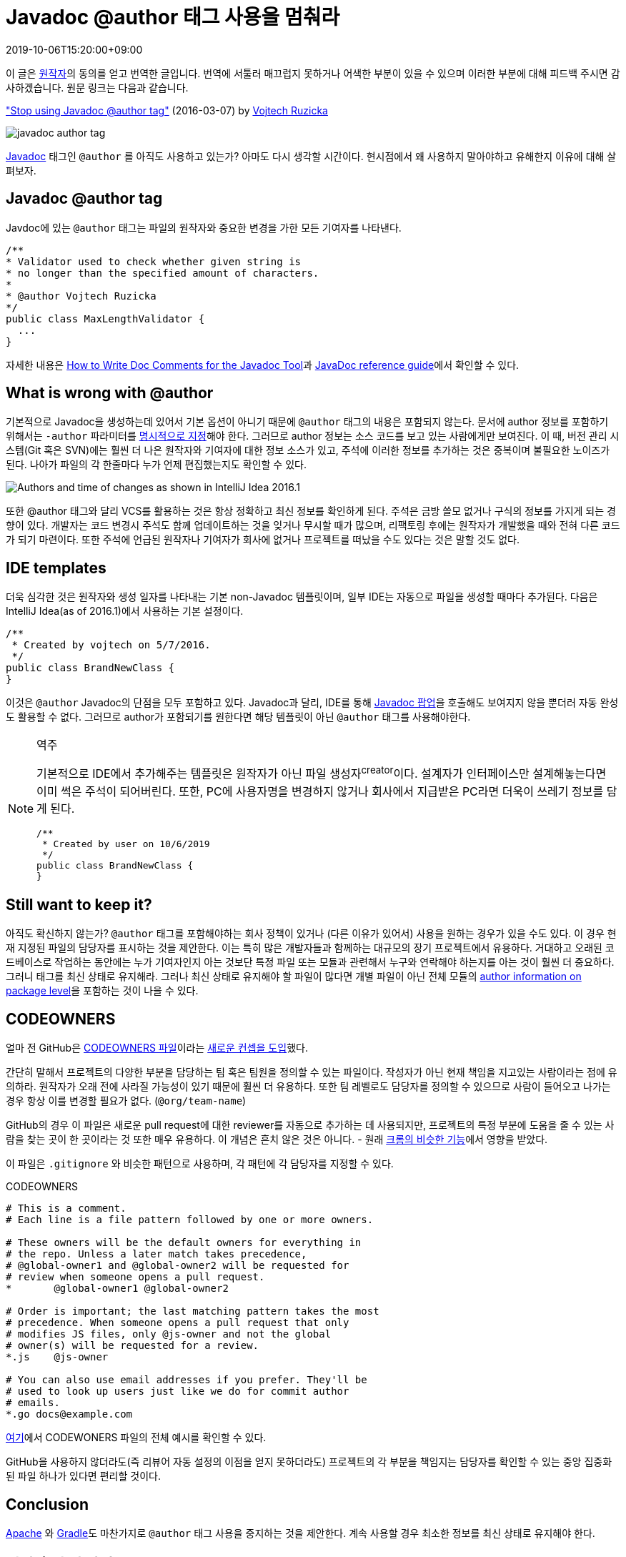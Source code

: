 = Javadoc @author 태그 사용을 멈춰라
:revdate: 2019-10-06T15:20:00+09:00
:page-tags: java

[NOTE]
****
이 글은 https://www.vojtechruzicka.com/about/[원작자]의 동의를 얻고 번역한 글입니다.
번역에 서툴러 매끄럽지 못하거나 어색한 부분이 있을 수 있으며 이러한 부분에 대해 피드백 주시면 감사하겠습니다.
원문 링크는 다음과 같습니다.

https://www.vojtechruzicka.com/stop-using-javadoc-author-tag/["Stop using Javadoc @author tag"] (2016-03-07) by https://www.vojtechruzicka.com/about/[Vojtech Ruzicka]
****

image:https://www.vojtechruzicka.com/static/3c08ce8c00d3f38ea6752fa294fcfd06/131f1/javadoc-author.webp[javadoc author tag]

:javadoc-author: https://docs.oracle.com/javase/7/docs/technotes/tools/windows/javadoc.html#author

https://docs.oracle.com/javase/8/docs/technotes/tools/windows/javadoc.html[Javadoc] 태그인 `@author` 를 아직도 사용하고 있는가?
아마도 다시 생각할 시간이다. 현시점에서 왜 사용하지 말아야하고 유해한지 이유에 대해 살펴보자.

== Javadoc @author tag
:how-to-write-doc-comments-for-the-javadoc-tool: https://www.oracle.com/technetwork/java/javase/documentation/index-137868.html#@author

Javdoc에 있는 `@author` 태그는 파일의 원작자와 중요한 변경을 가한 모든 기여자를 나타낸다.

[source, java]
----
/**
* Validator used to check whether given string is
* no longer than the specified amount of characters.
*
* @author Vojtech Ruzicka
*/
public class MaxLengthValidator {
  ...
}
----

자세한 내용은 {how-to-write-doc-comments-for-the-javadoc-tool}[How to Write Doc Comments for the Javadoc Tool]과 {javadoc-author}[JavaDoc reference guide]에서 확인할 수 있다.

== What is wrong with @author

기본적으로 Javadoc을 생성하는데 있어서 기본 옵션이 아니기 때문에 `@author` 태그의 내용은 포함되지 않는다. 문서에 author 정보를 포함하기 위해서는
`-author` 파라미터를 {javadoc-author}[명시적으로 지정]해야 한다. 그러므로 author 정보는 소스 코드를 보고 있는 사람에게만 보여진다.
이 때, 버전 관리 시스템(Git 혹은 SVN)에는 훨씬 더 나은 원작자와 기여자에 대한 정보 소스가 있고, 주석에 이러한 정보를 추가하는 것은 중복이며 불필요한 노이즈가 된다.
나아가 파일의 각 한줄마다 누가 언제 편집했는지도 확인할 수 있다.

image::https://www.vojtechruzicka.com/static/f386dc1b41897c7cf22e19cc05a2c4ba/9b58d/annotate.webp[Authors and time of changes as shown in IntelliJ Idea 2016.1]

또한 @author 태그와 달리 VCS를 활용하는 것은 항상 정확하고 최신 정보를 확인하게 된다. 주석은 금방 쓸모 없거나 구식의 정보를 가지게 되는 경향이 있다. 
개발자는 코드 변경시 주석도 함께 업데이트하는 것을 잊거나 무시할 때가 많으며, 리팩토링 후에는 원작자가 개발했을 때와 전혀 다른 코드가 되기 마련이다.
또한 주석에 언급된 원작자나 기여자가 회사에 없거나 프로젝트를 떠났을 수도 있다는 것은 말할 것도 없다.

== IDE templates

:code-reference-info: https://www.jetbrains.com/help/idea/viewing-reference-information.html

더욱 심각한 것은 원작자와 생성 일자를 나타내는 기본 non-Javadoc 템플릿이며, 일부 IDE는 자동으로 파일을 생성할 때마다 추가된다.
다음은 IntelliJ Idea(as of 2016.1)에서 사용하는 기본 설정이다.

[source, java]
----
/**
 * Created by vojtech on 5/7/2016.
 */
public class BrandNewClass {
}
----

이것은 `@author` Javadoc의 단점을 모두 포함하고 있다. Javadoc과 달리, IDE를 통해 {code-reference-info}[Javadoc 팝업]을 호출해도 보여지지 않을 뿐더러 자동 완성도 활용할 수 없다.
그러므로 author가 포함되기를 원한다면 해당 템플릿이 아닌 `@author` 태그를 사용해야한다.

[NOTE]
.역주
====
기본적으로 IDE에서 추가해주는 템플릿은 원작자가 아닌 파일 생성자^creator^이다. 설계자가 인터페이스만 설계해놓는다면 이미 썩은 주석이 되어버린다.
또한, PC에 사용자명을 변경하지 않거나 회사에서 지급받은 PC라면 더욱이 쓰레기 정보를 담게 된다.

[source, java]
----
/**
 * Created by user on 10/6/2019
 */
public class BrandNewClass {
}
----
====

== Still want to keep it?

:javadoc-package: https://stackoverflow.com/questions/624422/how-do-i-document-packages-in-java

아직도 확신하지 않는가? `@author` 태그를 포함해야하는 회사 정책이 있거나 (다른 이유가 있어서) 사용을 원하는 경우가 있을 수도 있다.
이 경우 현재 지정된 파일의 담당자를 표시하는 것을 제안한다. 이는 특히 많은 개발자들과 함께하는 대규모의 장기 프로젝트에서 유용하다.
거대하고 오래된 코드베이스로 작업하는 동안에는 누가 기여자인지 아는 것보단 특정 파일 또는 모듈과 관련해서 누구와 연락해야 하는지를 아는 것이 훨씬 더 중요하다.
그러니 태그를 최신 상태로 유지해라. 그러나 최신 상태로 유지해야 할 파일이 많다면 개별 파일이 아닌 전체 모듈의 {javadoc-package}[author information on package level]을 포함하는 것이 나을 수 있다.

== CODEOWNERS

얼마 전 GitHub은 https://docs.github.com/en/github/creating-cloning-and-archiving-repositories/about-code-owners[CODEOWNERS 파일]이라는 https://github.blog/2017-07-06-introducing-code-owners/[새로운 컨셉을 도입]했다.

간단히 말해서 프로젝트의 다양한 부분을 담당하는 팀 혹은 팀원을 정의할 수 있는 파일이다. 작성자가 아닌 현재 책임을 지고있는 사람이라는 점에 유의하라. 원작자가 오래 전에 사라질 가능성이 있기 때문에 훨씬 더 유용하다. 또한 팀 레벨로도 담당자를 정의할 수 있으므로 사람이 들어오고 나가는 경우 항상 이를 변경할 필요가 없다. (`@org/team-name`)

GitHub의 경우 이 파일은 새로운 pull request에 대한 reviewer를 자동으로 추가하는 데 사용되지만, 프로젝트의 특정 부분에 도움을 줄 수 있는 사람을 찾는 곳이 한 곳이라는 것 또한 매우 유용하다. 이 개념은 흔치 않은 것은 아니다. - 원래 https://chromium.googlesource.com/chromium/src/+/master/docs/code_reviews.md#OWNERS-files[크롬의 비슷한 기능]에서 영향을 받았다.

이 파일은 `.gitignore` 와 비슷한 패턴으로 사용하며, 각 패턴에 각 담당자를 지정할 수 있다.

[source]
.CODEOWNERS
----
# This is a comment.
# Each line is a file pattern followed by one or more owners.

# These owners will be the default owners for everything in
# the repo. Unless a later match takes precedence,
# @global-owner1 and @global-owner2 will be requested for
# review when someone opens a pull request.
*       @global-owner1 @global-owner2

# Order is important; the last matching pattern takes the most
# precedence. When someone opens a pull request that only
# modifies JS files, only @js-owner and not the global
# owner(s) will be requested for a review.
*.js    @js-owner

# You can also use email addresses if you prefer. They'll be
# used to look up users just like we do for commit author
# emails.
*.go docs@example.com
----

https://github.com/dotnet/samples/blob/master/.github/CODEOWNERS[여기]에서 CODEWONERS 파일의 전체 예시를 확인할 수 있다.

GitHub을 사용하지 않더라도(즉 리뷰어 자동 설정의 이점을 얻지 못하더라도) 프로젝트의 각 부분을 책임지는 담당자를 확인할 수 있는 중앙 집중화된 파일 하나가 있다면 편리할 것이다.

== Conclusion

:apache-enforces-the-removal-of-author-tags: http://www.theinquirer.net/inquirer/news/1037207/apache-enforces-the-removal-of-author-tags 
:gradle-remote-author-in-source: https://github.com/gradle/gradle/commit/a1b9612fa06f90f20b115cede557e22287501034

{apache-enforces-the-removal-of-author-tags}[Apache] 와 {gradle-remote-author-in-source}[Gradle]도 마찬가지로 `@author` 태그 사용을 중지하는 것을 제안한다. 
계속 사용할 경우 최소한 정보를 최신 상태로 유지해야 한다.

[#personal-opinion]
== 번역 후기 및 사견

여기까지 번역 내용이다. 요즘 `@author` 와 `@since` 에 대해서 많은 생각이 있었다. 당연하다고 생각했던 부분들도 사람마다 다르게 생각하고 
근본적으로는 같은 생각이면서도 다른 결과가 나오더라. 생각을 뒷받침 할, 혹은 생각의 전환이 될 만한 글을 찾다가 이 글을 보게 되었다.
내 생각과 비슷해서 원작자에게 메일을 통해 허락받아 번역해보았다. 이 또한 좋은 경험인 것 같다.

이제는 모든 스펙을 정의하고 한번 개발되면 변경될 일이 적은 시대는 지나갔다고 본다. 요구사항은 계속 변화하고 추가되며, 
한 사람이 특정 스펙 개발을 도맡아 하지 않고 팀 내 여러 개발자가 협업하고 개선해나간다. 이처럼 author와 contributor 정보는 빠르게 변경되고 그만큼 누락되는 일도 많아진 것이다.

코드를 볼 때 스펙에 관해서 말고는 author를 통해 원작자에게 물어볼 일이 없어야 한다고 생각한다. (즉, 소지자의 의미보단 스펙에 대해서 많이 알고 있는 사람이 되어야 하지않을까? 위 글에 담당자를 표시하는 것과 같은 맥락이다.)
그만큼 읽기 쉬운 코드를 작성해야하며, 또한 어려운 코드에 부딪혔을 땐 점차적으로 개선해나가야한다. author가 내가 아니라고 그냥 넘어가서도 안된다(모든 코드에 대해서 오너쉽을 가지자).

`@author` 는 코드에 대한 오너쉽을 가지기 위한 정보가 아니다. 내 코드라고 명시할 이유가 없다. 우리 팀 내 모든 코드에 대해서 오너쉽을 가져야 한다.
이는 반대로 '내 코드가 아니야' 혹은 '옛날 코드여서 그래' 라는 합리화를 할 수 있을거라 생각한다. 항상 보이스카웃 규칙으로 왔을 때 보다 더 깨끗하게 만들고 떠나야한다.

[quote, The Boy Scout Rule]
____
Always leave the campground cleaner than you found it.
____

나중에 한번에 수정하자는 생각은 버려야 한다. 조금씩 변화해야 한다. 나중은 결코 오지 않는다.

[quote, Leblanc's Law]
____
Later equals never
____

잦은 변경에 충돌^conflict^이 두려울 수 있다. 하지만 언제든 충돌이 일어날 것이라고 생각하자. 이미 많은 IDE와 tool에서 diff와 충돌 해결에 대한 기능을 제공한다.
(이런 툴이 제공되고 지속적으로 개발/개선되고 있다는 것은 충돌은 항상 일어나고 해결해나가야 한다는 의미가 아닐까.)

개발자는 자신이 짠 코드에 대해서 더 오너쉽을 갖고 남이 수정하는 것을 두려워하는 경향이 있다. 그만큼 시간을 투자해서 만든 코드이기 때문에 어느정도는 이해한다.
하지만 개발자가 1명이 아닌 이상 그런 생각은 버려야 한다. (나 또한 많이 고생하거나 개인적으로 맘에 드는 코드를 작성하면 VCS에 다 나와있음에도 내 이름을 적을 때가 있다..)
함께 더 나은 코드를 만들어가야 하고, 잘 만들어진 TC^Test{sp}Case^가 있다면 변경에 두렵지 않을 것이다.
TC에도 왠만하면 javadoc author는 필요 없다고 생각한다. 스펙에 대해서 담당자가 있다면 추가할 수 있겠지만 TDD를 한다면 TC 또한 계속 변화할 것이며 팀원 모두의 책임이 있어야 한다. (당연히 TC도 이해하기 쉽게 짜야한다..)

이제 Javadoc 태그는 문서를 만드는 것보다 규약을 통해서 개발의 편의성을 높이기 위함인 것 같다. 물론, Javadoc을 활용해서 문서를 만드는 조직에 해당하는 얘기는 아니다

마지막으로, 도움을 주지 않는 주석이 그만큼 관리가 안되는 법이다. 불필요한 주석보단 도움이 되는 주석을 달아놓자. 가능하면 주석이 필요 없이도 이해할 수 있는 코드를 작성하자.

.See more
* https://stackoverflow.com/questions/17269843/javadoc-author-tag-good-practices[@author에 관한 질문 - stackoverflow]
